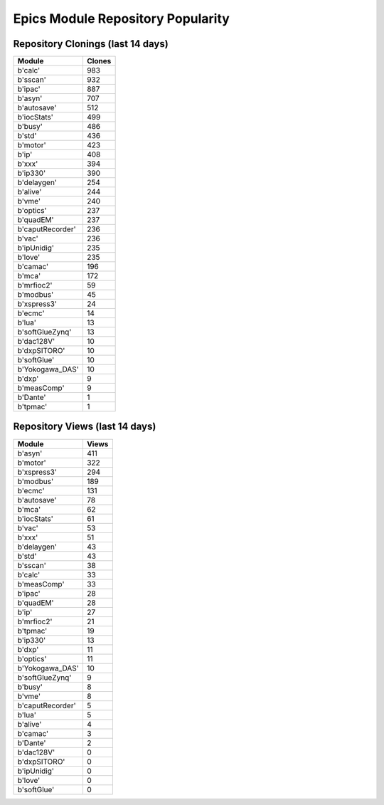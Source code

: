 ==================================
Epics Module Repository Popularity
==================================



Repository Clonings (last 14 days)
----------------------------------
.. csv-table::
   :header: Module, Clones

   b'calc', 983
   b'sscan', 932
   b'ipac', 887
   b'asyn', 707
   b'autosave', 512
   b'iocStats', 499
   b'busy', 486
   b'std', 436
   b'motor', 423
   b'ip', 408
   b'xxx', 394
   b'ip330', 390
   b'delaygen', 254
   b'alive', 244
   b'vme', 240
   b'optics', 237
   b'quadEM', 237
   b'caputRecorder', 236
   b'vac', 236
   b'ipUnidig', 235
   b'love', 235
   b'camac', 196
   b'mca', 172
   b'mrfioc2', 59
   b'modbus', 45
   b'xspress3', 24
   b'ecmc', 14
   b'lua', 13
   b'softGlueZynq', 13
   b'dac128V', 10
   b'dxpSITORO', 10
   b'softGlue', 10
   b'Yokogawa_DAS', 10
   b'dxp', 9
   b'measComp', 9
   b'Dante', 1
   b'tpmac', 1



Repository Views (last 14 days)
-------------------------------
.. csv-table::
   :header: Module, Views

   b'asyn', 411
   b'motor', 322
   b'xspress3', 294
   b'modbus', 189
   b'ecmc', 131
   b'autosave', 78
   b'mca', 62
   b'iocStats', 61
   b'vac', 53
   b'xxx', 51
   b'delaygen', 43
   b'std', 43
   b'sscan', 38
   b'calc', 33
   b'measComp', 33
   b'ipac', 28
   b'quadEM', 28
   b'ip', 27
   b'mrfioc2', 21
   b'tpmac', 19
   b'ip330', 13
   b'dxp', 11
   b'optics', 11
   b'Yokogawa_DAS', 10
   b'softGlueZynq', 9
   b'busy', 8
   b'vme', 8
   b'caputRecorder', 5
   b'lua', 5
   b'alive', 4
   b'camac', 3
   b'Dante', 2
   b'dac128V', 0
   b'dxpSITORO', 0
   b'ipUnidig', 0
   b'love', 0
   b'softGlue', 0
